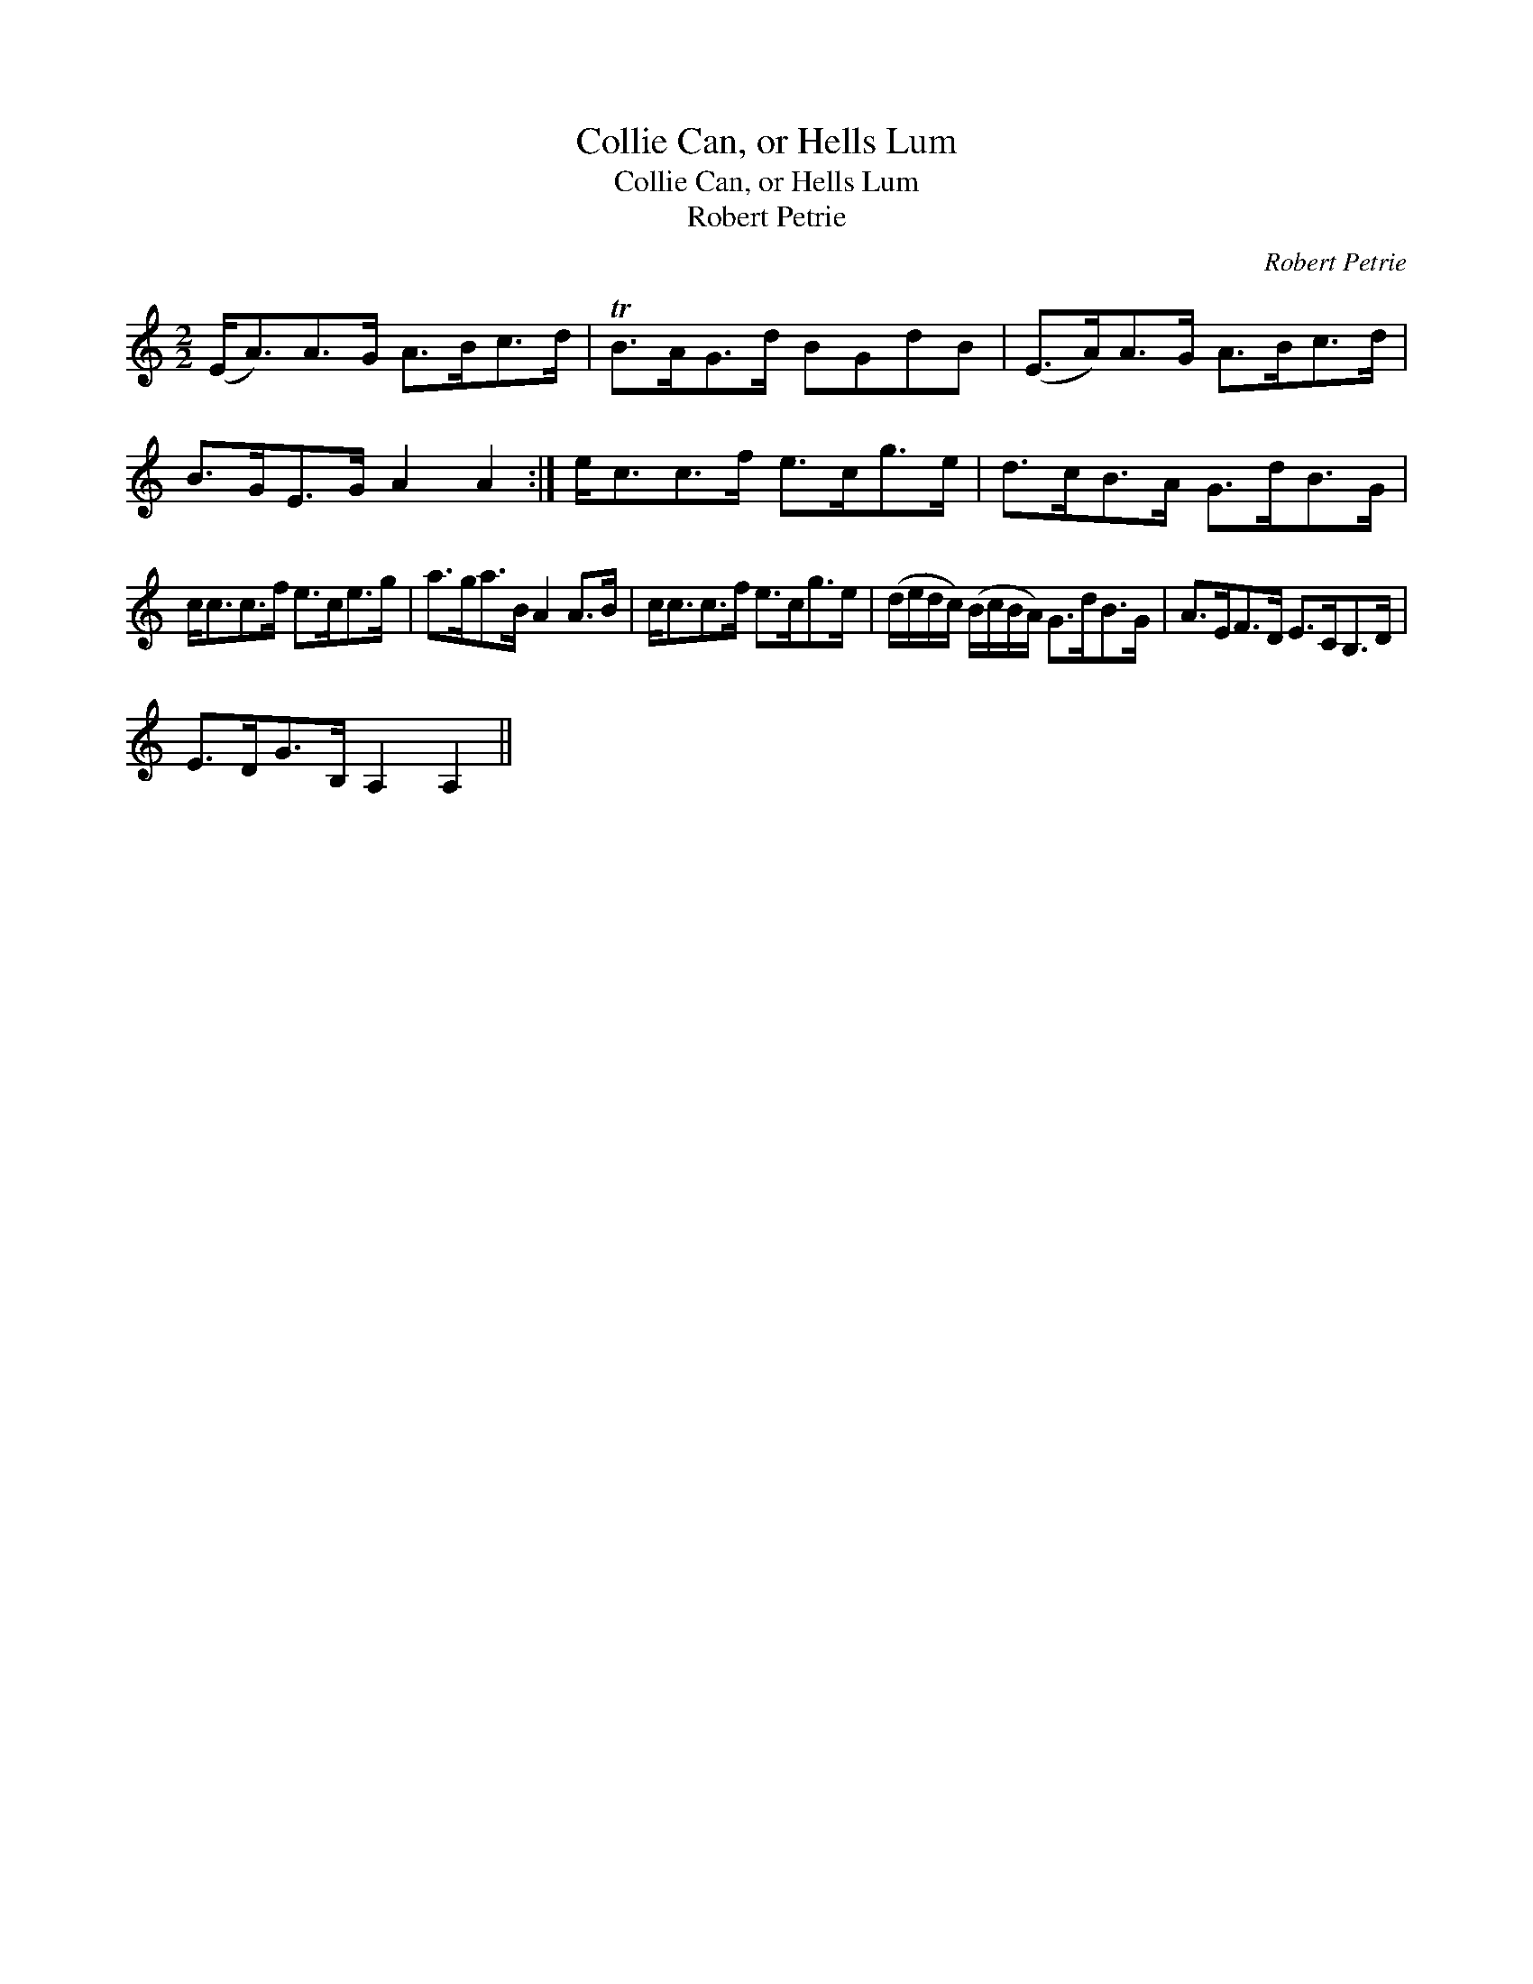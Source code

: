 X:1
T:Collie Can, or Hells Lum
T:Collie Can, or Hells Lum
T:Robert Petrie
C:Robert Petrie
L:1/8
M:2/2
K:C
V:1 treble 
V:1
 (E<A)A>G A>Bc>d | TB>AG>d BGdB | (E>A)A>G A>Bc>d | B>GE>G A2 A2 :| e<cc>f e>cg>e | d>cB>A G>dB>G | %6
 c<cc>f e>ce>g | a>ga>B A2 A>B | c<cc>f e>cg>e | (d/e/d/c/) (B/c/B/A/) G>dB>G | A>EF>D E>CB,>D | %11
 E>DG>B, A,2 A,2 || %12

